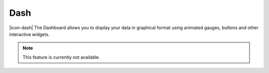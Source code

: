 Dash
=========

|icon-dash| The Dashboard allows you to display your data in graphical format using animated gauges, buttons and other interactive widgets.

.. note:: This feature is currently not available.